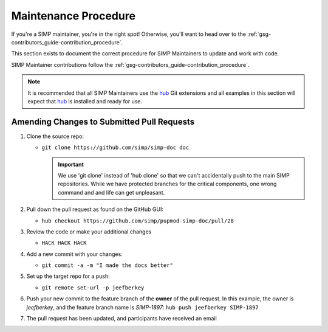 Maintenance Procedure
=====================

If you're a SIMP maintainer, you're in the right spot! Otherwise, you'll want
to head over to the :ref:`gsg-contributors_guide-contribution_procedure`.

This section exists to document the correct procedure for SIMP Maintainers to update and work with code.

SIMP Maintainer contributions follow the :ref:`gsg-contributors_guide-contribution_procedure`.

.. NOTE::
   It is recommended that all SIMP Maintainers use the `hub`_ Git extensions
   and all examples in this section will expect that `hub`_ is installed and
   ready for use.

Amending Changes to Submitted Pull Requests
-------------------------------------------

#. Clone the source repo:

   * ``git clone https://github.com/simp/simp-doc doc``

     .. IMPORTANT::
        We use 'git clone' instead of 'hub clone' so that we can't accidentally
        push to the main SIMP repositories. While we have protected branches
        for the critical components, one wrong command and and life can get
        unpleasant.

#. Pull down the pull request as found on the GitHub GUI:

   * ``hub checkout https://github.com/simp/pupmod-simp-doc/pull/28``

#. Review the code or make your additional changes

   * ``HACK HACK HACK``

#. Add a new commit with your changes:

   * ``git commit -a -m "I made the docs better"``

#. Set up the target repo for a push:

   * ``git remote set-url -p jeefberkey``

#. Push your new commit to the feature branch of the **owner** of the pull
   request.  In this example, the owner is `jeefberkey`, and the feature branch
   name is `SIMP-1897`: ``hub push jeefberkey SIMP-1897``

#. The pull request has been updated, and participants have received an email

.. _hub: https://hub.github.com/
